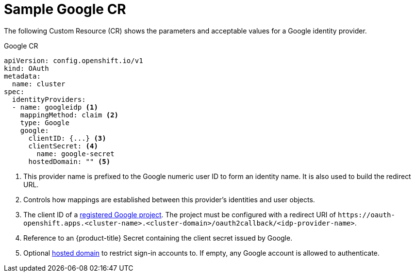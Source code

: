 // Module included in the following assemblies:
//
// * authentication/identity_providers/configuring-google-identity-provider.adoc

[id="identity-provider-google-CR_{context}"]
= Sample Google CR

The following Custom Resource (CR) shows the parameters and acceptable
values for a Google identity provider.

.Google CR

[source,yaml]
----
apiVersion: config.openshift.io/v1
kind: OAuth
metadata:
  name: cluster
spec:
  identityProviders:
  - name: googleidp <1>
    mappingMethod: claim <2>
    type: Google
    google:
      clientID: {...} <3>
      clientSecret: <4>
        name: google-secret
      hostedDomain: "" <5>
----
<1> This provider name is prefixed to the Google numeric user ID to form an
identity name. It is also used to build the redirect URL.
<2> Controls how mappings are established between this provider's identities and user objects.
<3> The client ID of a link:https://console.developers.google.com/[registered
Google project]. The project must be configured with a redirect URI of
`\https://oauth-openshift.apps.<cluster-name>.<cluster-domain>/oauth2callback/<idp-provider-name>`.
<4> Reference to an {product-title} Secret containing the client secret
issued by Google.
<5> Optional
link:https://developers.google.com/identity/protocols/OpenIDConnect#hd-param[hosted domain]
to restrict sign-in accounts to. If empty, any Google account is allowed
to authenticate.
